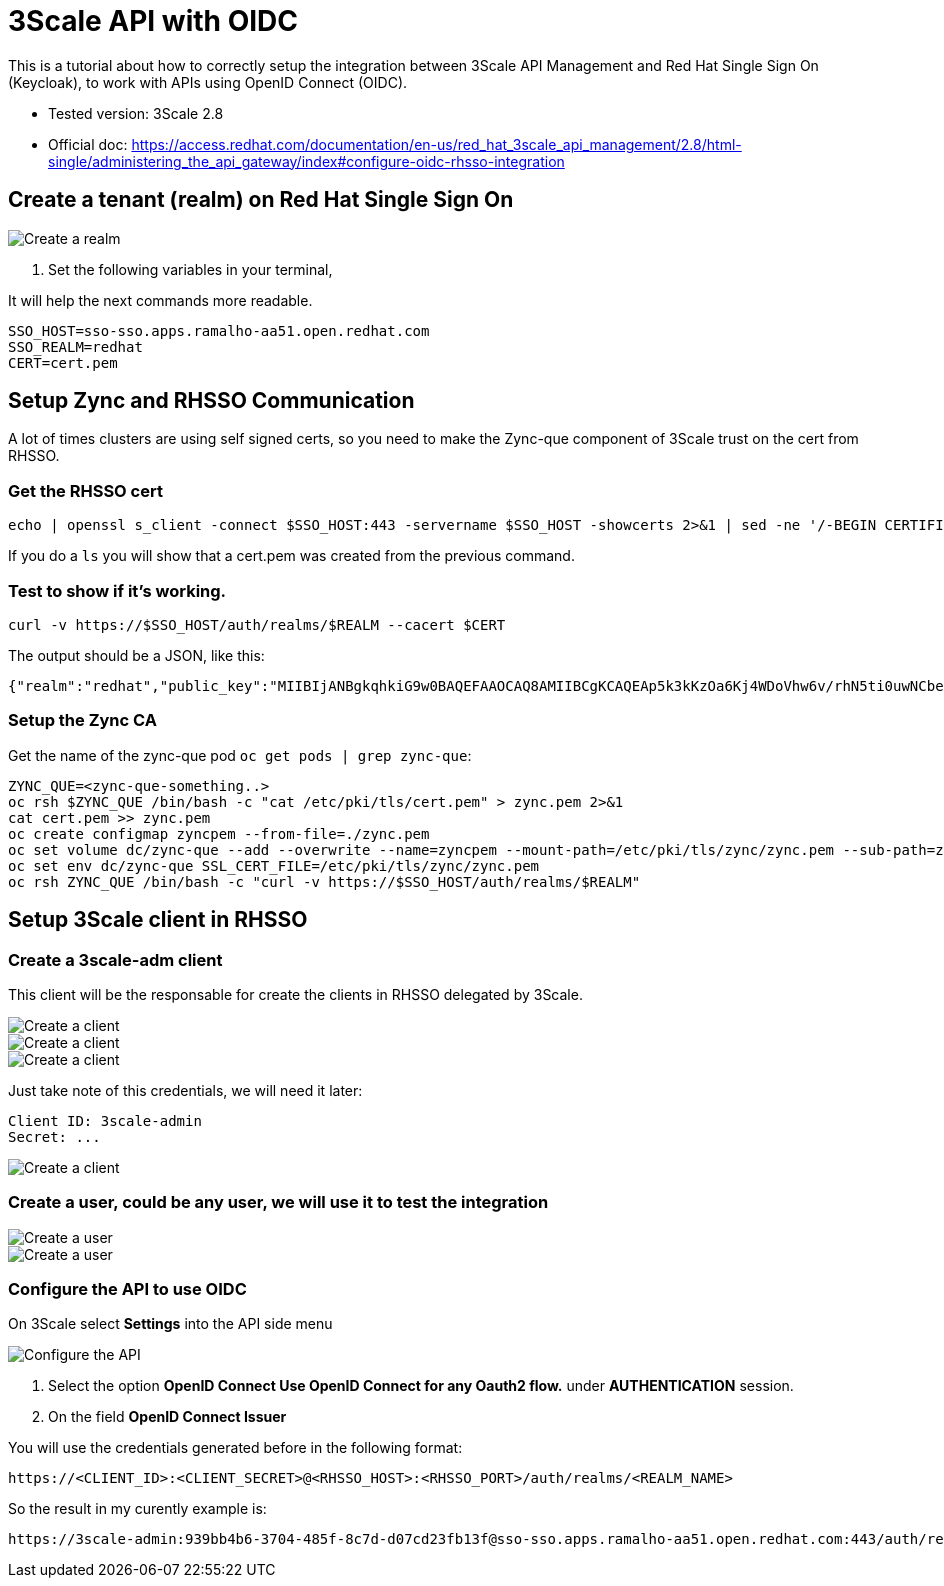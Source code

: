= 3Scale API with OIDC

This is a tutorial about how to correctly setup the integration between 3Scale API Management and Red Hat Single Sign On (Keycloak), 
to work with APIs using OpenID Connect (OIDC).

* Tested version: 3Scale 2.8
* Official doc: https://access.redhat.com/documentation/en-us/red_hat_3scale_api_management/2.8/html-single/administering_the_api_gateway/index#configure-oidc-rhsso-integration

== Create a tenant (realm) on Red Hat Single Sign On 

image::images/create-realm-01.png[Create a realm]

. Set the following variables in your terminal, 

It will help the next commands more readable.

    SSO_HOST=sso-sso.apps.ramalho-aa51.open.redhat.com
    SSO_REALM=redhat
    CERT=cert.pem

== Setup Zync and RHSSO Communication

A lot of times clusters are using self signed certs, so you need to make the Zync-que component of 3Scale trust on the cert from RHSSO. 

=== Get the RHSSO cert

    echo | openssl s_client -connect $SSO_HOST:443 -servername $SSO_HOST -showcerts 2>&1 | sed -ne '/-BEGIN CERTIFICATE-/,/-END CERTIFICATE-/p' > $CERT

If you do a `ls` you will show that a cert.pem was created from the previous command. 

=== Test to show if it's working. 

    curl -v https://$SSO_HOST/auth/realms/$REALM --cacert $CERT

The output should be a JSON, like this: 

    {"realm":"redhat","public_key":"MIIBIjANBgkqhkiG9w0BAQEFAAOCAQ8AMIIBCgKCAQEAp5k3kKzOa6Kj4WDoVhw6v/rhN5ti0uwNCbenpYZlkNoj+m+xlSZZCavdYpScibZmwsIb2p8EUi/h0codf/EAdq/LJ4Dq4uUZMMWauXymEF15PUgu05WHDd6Q2zZFbFtHcrnccmrhIAt0iuTX/+EOsbbmp85LJOVskpTve4RFkBICo8If3tP64IVh+OPr7BW7zPNj81sobLgvzJYg6Ic1LWRPb+WpTBYqSHPs9Y6etlOE+qibKH5hwaI/4L6MaVdJ5yZpUNREJZ6Y997xmTbzdiW6w0IK5w+OF/CiI+P5KcWK8oCDsyNUn1jEwMIky+YUwWgdQNQUZhhBO+BNRkDD0wIDAQAB","token-service":"https://sso-sso.apps.ramalho-aa51.open.redhat.com/auth/realms/redhat/protocol/openid-connect","account-service":"https://sso-sso.apps.ramalho-aa51.open.redhat.com/auth/realms/redhat/account","tokens-not-before":0}* Closing connection 0

=== Setup the Zync CA 

Get the name of the zync-que pod `oc get pods | grep zync-que`:

    ZYNC_QUE=<zync-que-something..>
    oc rsh $ZYNC_QUE /bin/bash -c "cat /etc/pki/tls/cert.pem" > zync.pem 2>&1
    cat cert.pem >> zync.pem
    oc create configmap zyncpem --from-file=./zync.pem
    oc set volume dc/zync-que --add --overwrite --name=zyncpem --mount-path=/etc/pki/tls/zync/zync.pem --sub-path=zync.pem --source='{"configMap":{"name":"zyncpem"}}'
    oc set env dc/zync-que SSL_CERT_FILE=/etc/pki/tls/zync/zync.pem
    oc rsh ZYNC_QUE /bin/bash -c "curl -v https://$SSO_HOST/auth/realms/$REALM"

== Setup 3Scale client in RHSSO

=== Create a 3scale-adm client

This client will be the responsable for create the clients in RHSSO delegated by 3Scale.

image::images/create-client-01.png[Create a client]
image::images/create-client-02.png[Create a client]
image::images/create-client-03.png[Create a client]

Just take note of this credentials, we will need it later:

    Client ID: 3scale-admin 
    Secret: ...

image::images/create-client-04.png[Create a client]


=== Create a *user*, could be any user, we will use it to test the integration

image::images/create-user-01.png[Create a user]
image::images/create-user-02.png[Create a user]

=== Configure the API to use OIDC 

On 3Scale select *Settings* into the API side menu

image::images/api-oidc-01.png[Configure the API]

. Select the option *OpenID Connect Use OpenID Connect for any Oauth2 flow.* under *AUTHENTICATION* session.

. On the field *OpenID Connect Issuer*

You will use the credentials generated before in the following format: 

    https://<CLIENT_ID>:<CLIENT_SECRET>@<RHSSO_HOST>:<RHSSO_PORT>/auth/realms/<REALM_NAME>

So the result in my curently example is:

    https://3scale-admin:939bb4b6-3704-485f-8c7d-d07cd23fb13f@sso-sso.apps.ramalho-aa51.open.redhat.com:443/auth/realms/redhat


